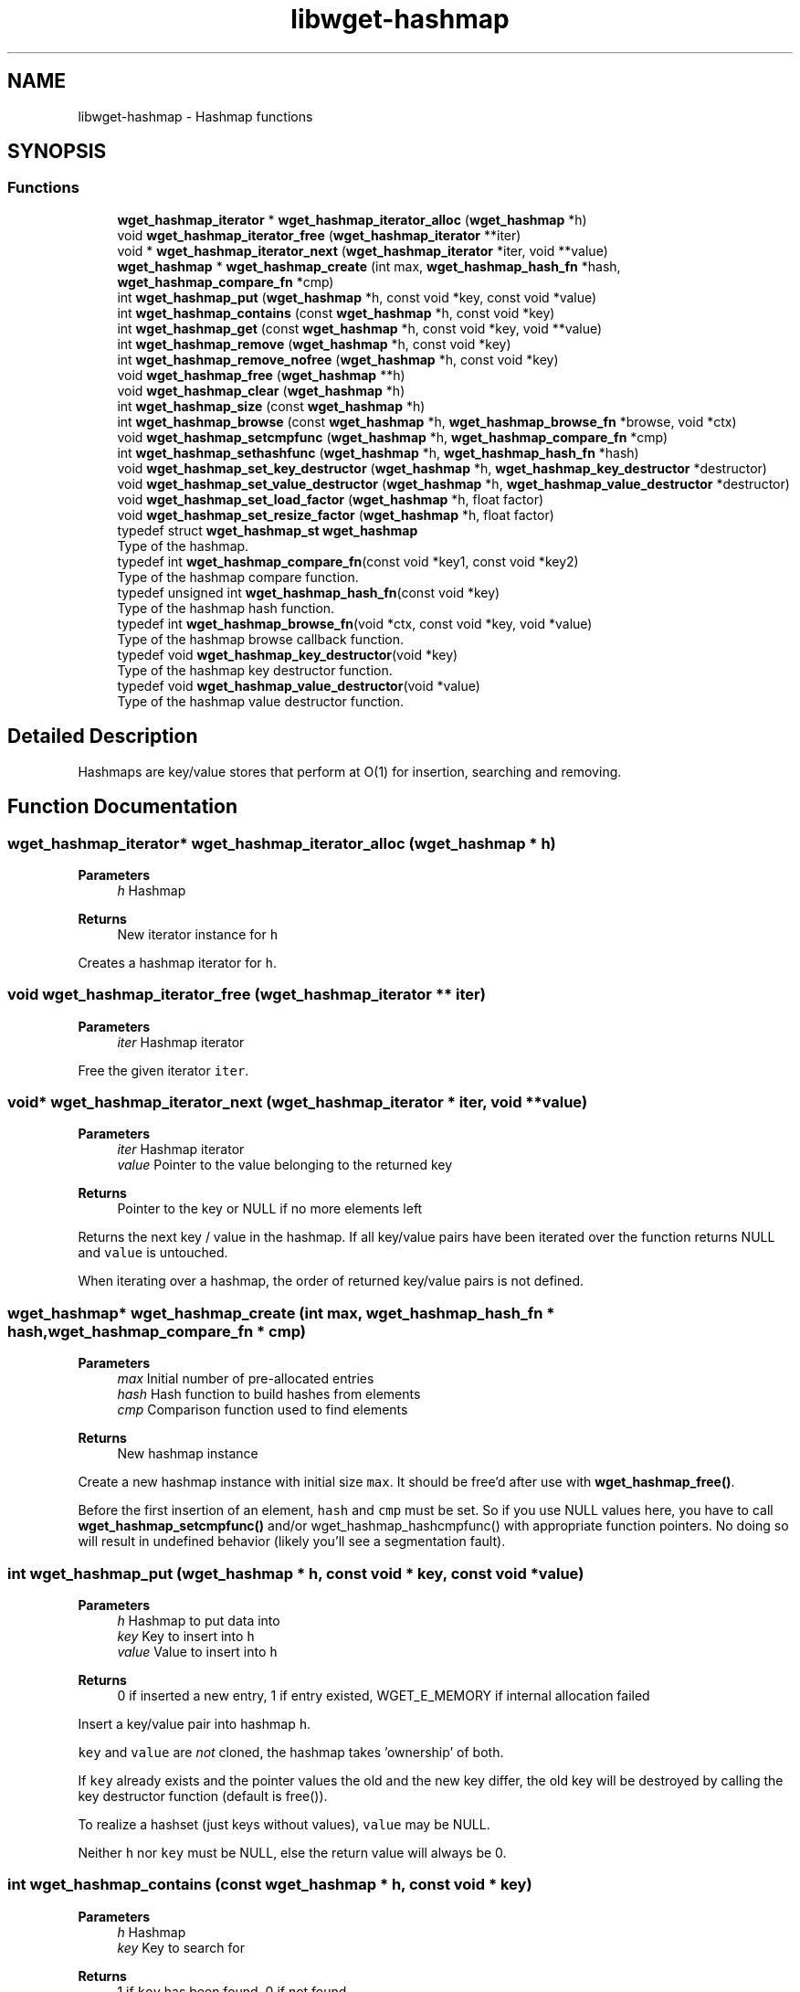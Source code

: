 .TH "libwget-hashmap" 3 "Sun Nov 29 2020" "Version 1.99.2" "wget2" \" -*- nroff -*-
.ad l
.nh
.SH NAME
libwget-hashmap \- Hashmap functions
.SH SYNOPSIS
.br
.PP
.SS "Functions"

.in +1c
.ti -1c
.RI "\fBwget_hashmap_iterator\fP * \fBwget_hashmap_iterator_alloc\fP (\fBwget_hashmap\fP *h)"
.br
.ti -1c
.RI "void \fBwget_hashmap_iterator_free\fP (\fBwget_hashmap_iterator\fP **iter)"
.br
.ti -1c
.RI "void * \fBwget_hashmap_iterator_next\fP (\fBwget_hashmap_iterator\fP *iter, void **value)"
.br
.ti -1c
.RI "\fBwget_hashmap\fP * \fBwget_hashmap_create\fP (int max, \fBwget_hashmap_hash_fn\fP *hash, \fBwget_hashmap_compare_fn\fP *cmp)"
.br
.ti -1c
.RI "int \fBwget_hashmap_put\fP (\fBwget_hashmap\fP *h, const void *key, const void *value)"
.br
.ti -1c
.RI "int \fBwget_hashmap_contains\fP (const \fBwget_hashmap\fP *h, const void *key)"
.br
.ti -1c
.RI "int \fBwget_hashmap_get\fP (const \fBwget_hashmap\fP *h, const void *key, void **value)"
.br
.ti -1c
.RI "int \fBwget_hashmap_remove\fP (\fBwget_hashmap\fP *h, const void *key)"
.br
.ti -1c
.RI "int \fBwget_hashmap_remove_nofree\fP (\fBwget_hashmap\fP *h, const void *key)"
.br
.ti -1c
.RI "void \fBwget_hashmap_free\fP (\fBwget_hashmap\fP **h)"
.br
.ti -1c
.RI "void \fBwget_hashmap_clear\fP (\fBwget_hashmap\fP *h)"
.br
.ti -1c
.RI "int \fBwget_hashmap_size\fP (const \fBwget_hashmap\fP *h)"
.br
.ti -1c
.RI "int \fBwget_hashmap_browse\fP (const \fBwget_hashmap\fP *h, \fBwget_hashmap_browse_fn\fP *browse, void *ctx)"
.br
.ti -1c
.RI "void \fBwget_hashmap_setcmpfunc\fP (\fBwget_hashmap\fP *h, \fBwget_hashmap_compare_fn\fP *cmp)"
.br
.ti -1c
.RI "int \fBwget_hashmap_sethashfunc\fP (\fBwget_hashmap\fP *h, \fBwget_hashmap_hash_fn\fP *hash)"
.br
.ti -1c
.RI "void \fBwget_hashmap_set_key_destructor\fP (\fBwget_hashmap\fP *h, \fBwget_hashmap_key_destructor\fP *destructor)"
.br
.ti -1c
.RI "void \fBwget_hashmap_set_value_destructor\fP (\fBwget_hashmap\fP *h, \fBwget_hashmap_value_destructor\fP *destructor)"
.br
.ti -1c
.RI "void \fBwget_hashmap_set_load_factor\fP (\fBwget_hashmap\fP *h, float factor)"
.br
.ti -1c
.RI "void \fBwget_hashmap_set_resize_factor\fP (\fBwget_hashmap\fP *h, float factor)"
.br
.in -1c
.in +1c
.ti -1c
.RI "typedef struct \fBwget_hashmap_st\fP \fBwget_hashmap\fP"
.br
.RI "Type of the hashmap\&. "
.ti -1c
.RI "typedef int \fBwget_hashmap_compare_fn\fP(const void *key1, const void *key2)"
.br
.RI "Type of the hashmap compare function\&. "
.ti -1c
.RI "typedef unsigned int \fBwget_hashmap_hash_fn\fP(const void *key)"
.br
.RI "Type of the hashmap hash function\&. "
.ti -1c
.RI "typedef int \fBwget_hashmap_browse_fn\fP(void *ctx, const void *key, void *value)"
.br
.RI "Type of the hashmap browse callback function\&. "
.ti -1c
.RI "typedef void \fBwget_hashmap_key_destructor\fP(void *key)"
.br
.RI "Type of the hashmap key destructor function\&. "
.ti -1c
.RI "typedef void \fBwget_hashmap_value_destructor\fP(void *value)"
.br
.RI "Type of the hashmap value destructor function\&. "
.in -1c
.SH "Detailed Description"
.PP 
Hashmaps are key/value stores that perform at O(1) for insertion, searching and removing\&. 
.SH "Function Documentation"
.PP 
.SS "\fBwget_hashmap_iterator\fP* wget_hashmap_iterator_alloc (\fBwget_hashmap\fP * h)"

.PP
\fBParameters\fP
.RS 4
\fIh\fP Hashmap 
.RE
.PP
\fBReturns\fP
.RS 4
New iterator instance for \fCh\fP 
.RE
.PP
Creates a hashmap iterator for \fCh\fP\&. 
.SS "void wget_hashmap_iterator_free (\fBwget_hashmap_iterator\fP ** iter)"

.PP
\fBParameters\fP
.RS 4
\fIiter\fP Hashmap iterator
.RE
.PP
Free the given iterator \fCiter\fP\&. 
.SS "void* wget_hashmap_iterator_next (\fBwget_hashmap_iterator\fP * iter, void ** value)"

.PP
\fBParameters\fP
.RS 4
\fIiter\fP Hashmap iterator 
.br
\fIvalue\fP Pointer to the value belonging to the returned key 
.RE
.PP
\fBReturns\fP
.RS 4
Pointer to the key or NULL if no more elements left
.RE
.PP
Returns the next key / value in the hashmap\&. If all key/value pairs have been iterated over the function returns NULL and \fCvalue\fP is untouched\&.
.PP
When iterating over a hashmap, the order of returned key/value pairs is not defined\&. 
.SS "\fBwget_hashmap\fP* wget_hashmap_create (int max, \fBwget_hashmap_hash_fn\fP * hash, \fBwget_hashmap_compare_fn\fP * cmp)"

.PP
\fBParameters\fP
.RS 4
\fImax\fP Initial number of pre-allocated entries 
.br
\fIhash\fP Hash function to build hashes from elements 
.br
\fIcmp\fP Comparison function used to find elements 
.RE
.PP
\fBReturns\fP
.RS 4
New hashmap instance
.RE
.PP
Create a new hashmap instance with initial size \fCmax\fP\&. It should be free'd after use with \fBwget_hashmap_free()\fP\&.
.PP
Before the first insertion of an element, \fChash\fP and \fCcmp\fP must be set\&. So if you use NULL values here, you have to call \fBwget_hashmap_setcmpfunc()\fP and/or wget_hashmap_hashcmpfunc() with appropriate function pointers\&. No doing so will result in undefined behavior (likely you'll see a segmentation fault)\&. 
.SS "int wget_hashmap_put (\fBwget_hashmap\fP * h, const void * key, const void * value)"

.PP
\fBParameters\fP
.RS 4
\fIh\fP Hashmap to put data into 
.br
\fIkey\fP Key to insert into \fCh\fP 
.br
\fIvalue\fP Value to insert into \fCh\fP 
.RE
.PP
\fBReturns\fP
.RS 4
0 if inserted a new entry, 1 if entry existed, WGET_E_MEMORY if internal allocation failed
.RE
.PP
Insert a key/value pair into hashmap \fCh\fP\&.
.PP
\fCkey\fP and \fCvalue\fP are \fInot\fP cloned, the hashmap takes 'ownership' of both\&.
.PP
If \fCkey\fP already exists and the pointer values the old and the new key differ, the old key will be destroyed by calling the key destructor function (default is free())\&.
.PP
To realize a hashset (just keys without values), \fCvalue\fP may be NULL\&.
.PP
Neither \fCh\fP nor \fCkey\fP must be NULL, else the return value will always be 0\&. 
.SS "int wget_hashmap_contains (const \fBwget_hashmap\fP * h, const void * key)"

.PP
\fBParameters\fP
.RS 4
\fIh\fP Hashmap 
.br
\fIkey\fP Key to search for 
.RE
.PP
\fBReturns\fP
.RS 4
1 if \fCkey\fP has been found, 0 if not found
.RE
.PP
Check if \fCkey\fP exists in \fCh\fP\&. 
.SS "int wget_hashmap_get (const \fBwget_hashmap\fP * h, const void * key, void ** value)"

.PP
\fBParameters\fP
.RS 4
\fIh\fP Hashmap 
.br
\fIkey\fP Key to search for 
.br
\fIvalue\fP Value to be returned 
.RE
.PP
\fBReturns\fP
.RS 4
1 if \fCkey\fP has been found, 0 if not found
.RE
.PP
Get the value for a given key\&.
.PP
Neither \fCh\fP nor \fCkey\fP must be NULL\&. 
.SS "int wget_hashmap_remove (\fBwget_hashmap\fP * h, const void * key)"

.PP
\fBParameters\fP
.RS 4
\fIh\fP Hashmap 
.br
\fIkey\fP Key to be removed 
.RE
.PP
\fBReturns\fP
.RS 4
1 if \fCkey\fP has been removed, 0 if not found
.RE
.PP
Remove \fCkey\fP from hashmap \fCh\fP\&.
.PP
If \fCkey\fP is found, the key and value destructor functions are called when removing the entry from the hashmap\&. 
.SS "int wget_hashmap_remove_nofree (\fBwget_hashmap\fP * h, const void * key)"

.PP
\fBParameters\fP
.RS 4
\fIh\fP Hashmap 
.br
\fIkey\fP Key to be removed 
.RE
.PP
\fBReturns\fP
.RS 4
1 if \fCkey\fP has been removed, 0 if not found
.RE
.PP
Remove \fCkey\fP from hashmap \fCh\fP\&.
.PP
Key and value destructor functions are \fInot\fP called when removing the entry from the hashmap\&. 
.SS "void wget_hashmap_free (\fBwget_hashmap\fP ** h)"

.PP
\fBParameters\fP
.RS 4
\fIh\fP Hashmap to be free'd
.RE
.PP
Remove all entries from hashmap \fCh\fP and free the hashmap instance\&.
.PP
Key and value destructor functions are called for each entry in the hashmap\&. 
.SS "void wget_hashmap_clear (\fBwget_hashmap\fP * h)"

.PP
\fBParameters\fP
.RS 4
\fIh\fP Hashmap to be cleared
.RE
.PP
Remove all entries from hashmap \fCh\fP\&.
.PP
Key and value destructor functions are called for each entry in the hashmap\&. 
.SS "int wget_hashmap_size (const \fBwget_hashmap\fP * h)"

.PP
\fBParameters\fP
.RS 4
\fIh\fP Hashmap 
.RE
.PP
\fBReturns\fP
.RS 4
Number of entries in hashmap \fCh\fP 
.RE
.PP
Return the number of entries in the hashmap \fCh\fP\&. 
.SS "int wget_hashmap_browse (const \fBwget_hashmap\fP * h, \fBwget_hashmap_browse_fn\fP * browse, void * ctx)"

.PP
\fBParameters\fP
.RS 4
\fIh\fP Hashmap 
.br
\fIbrowse\fP Function to be called for each element of \fCh\fP 
.br
\fIctx\fP Context variable use as param to \fCbrowse\fP 
.RE
.PP
\fBReturns\fP
.RS 4
Return value of the last call to \fCbrowse\fP 
.RE
.PP
Call function \fCbrowse\fP for each element of hashmap \fCh\fP or until \fCbrowse\fP returns a value not equal to zero\&.
.PP
\fCbrowse\fP is called with \fCctx\fP and the pointer to the current element\&.
.PP
The return value of the last call to \fCbrowse\fP is returned or 0 if either \fCh\fP or \fCbrowse\fP is NULL\&. 
.SS "void wget_hashmap_setcmpfunc (\fBwget_hashmap\fP * h, \fBwget_hashmap_compare_fn\fP * cmp)"

.PP
\fBParameters\fP
.RS 4
\fIh\fP Hashmap 
.br
\fIcmp\fP Comparison function used to find keys
.RE
.PP
Set the comparison function\&. 
.SS "int wget_hashmap_sethashfunc (\fBwget_hashmap\fP * h, \fBwget_hashmap_hash_fn\fP * hash)"

.PP
\fBParameters\fP
.RS 4
\fIh\fP Hashmap 
.br
\fIhash\fP Hash function used to hash keys 
.RE
.PP
\fBReturns\fP
.RS 4
WGET_E_SUCCESS if set successfully, else WGET_E_MEMORY or WGET_E_INVALID
.RE
.PP
Set the key hash function\&.
.PP
The keys of all entries in the hashmap will be hashed again\&. This includes a memory allocation, so there is a possibility of failure\&. 
.SS "void wget_hashmap_set_key_destructor (\fBwget_hashmap\fP * h, \fBwget_hashmap_key_destructor\fP * destructor)"

.PP
\fBParameters\fP
.RS 4
\fIh\fP Hashmap 
.br
\fIdestructor\fP Destructor function for keys
.RE
.PP
Set the key destructor function\&.
.PP
Default is free()\&. 
.SS "void wget_hashmap_set_value_destructor (\fBwget_hashmap\fP * h, \fBwget_hashmap_value_destructor\fP * destructor)"

.PP
\fBParameters\fP
.RS 4
\fIh\fP Hashmap 
.br
\fIdestructor\fP Destructor function for values
.RE
.PP
Set the value destructor function\&.
.PP
Default is free()\&. 
.SS "void wget_hashmap_set_load_factor (\fBwget_hashmap\fP * h, float factor)"

.PP
\fBParameters\fP
.RS 4
\fIh\fP Hashmap 
.br
\fIfactor\fP The load factor
.RE
.PP
Set the load factor function\&.
.PP
The load factor is determines when to resize the internal memory\&. 0\&.75 means 'resize if 75% or more of all slots are used'\&.
.PP
The resize strategy is set by wget_hashmap_set_growth_policy()\&.
.PP
The resize (and rehashing) occurs earliest on the next insertion of a new key\&.
.PP
Default is 0\&.75\&. 
.SS "void wget_hashmap_set_resize_factor (\fBwget_hashmap\fP * h, float factor)"

.PP
\fBParameters\fP
.RS 4
\fIh\fP Hashmap 
.br
\fIfactor\fP Hashmap growth factor
.RE
.PP
Set the factor for resizing the hashmap when it's load factor is reached\&.
.PP
The new size is 'factor * oldsize'\&. If the new size is less or equal 0, the involved put function will do nothing and the internal state of the hashmap will not change\&.
.PP
Default is 2\&. 
.SH "Author"
.PP 
Generated automatically by Doxygen for wget2 from the source code\&.
